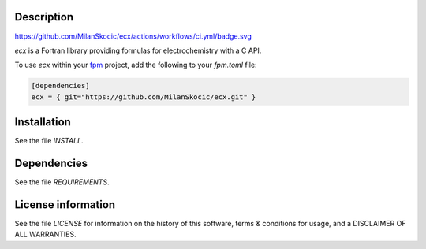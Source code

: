 Description
===================

.. image:: ./media/logo-ecx.png
   :width: 200

`<https://github.com/MilanSkocic/ecx/actions/workflows/ci.yml/badge.svg>`_

.. readme_inclusion_start

`ecx` is a Fortran library providing formulas for electrochemistry with a C API. 

.. readme_inclusion_end

To use `ecx` within your `fpm <https://github.com/fortran-lang/fpm>`_ project,
add the following to your `fpm.toml` file:

.. code-block::

    [dependencies]
    ecx = { git="https://github.com/MilanSkocic/ecx.git" }
    

Installation
=================

See the file `INSTALL`. 


Dependencies
================

See the file `REQUIREMENTS`.


License information
======================

See the file `LICENSE` for information on the history of this
software, terms & conditions for usage, and a DISCLAIMER OF ALL
WARRANTIES.


